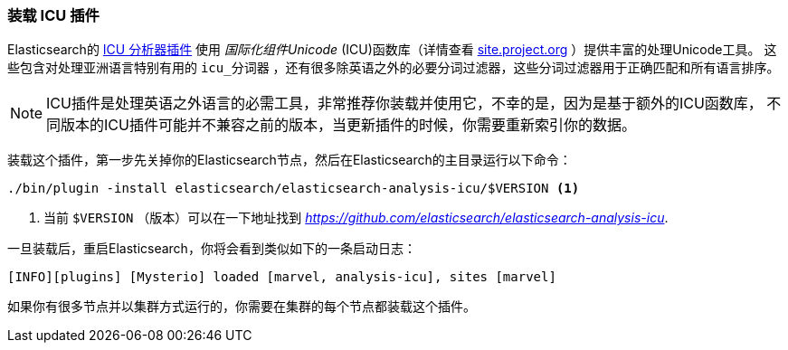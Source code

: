 [[icu-plugin]]
=== 装载 ICU 插件


Elasticsearch的 https://github.com/elasticsearch/elasticsearch-analysis-icu[ICU 分析器插件] 使用 _国际化组件Unicode_ (ICU)函数库（详情查看 http://site.icu-project.org[site.project.org] ）提供丰富的处理Unicode工具。
这些包含对处理亚洲语言特别有用的 `icu_分词器` ，还有很多除英语之外的必要分词过滤器，这些分词过滤器用于正确匹配和所有语言排序。

[NOTE]
==================================================

ICU插件是处理英语之外语言的必需工具，非常推荐你装载并使用它，不幸的是，因为是基于额外的ICU函数库，
不同版本的ICU插件可能并不兼容之前的版本，当更新插件的时候，你需要重新索引你的数据。

==================================================


装载这个插件，第一步先关掉你的Elasticsearch节点，然后在Elasticsearch的主目录运行以下命令：

[source,sh]
--------------------------------------------------
./bin/plugin -install elasticsearch/elasticsearch-analysis-icu/$VERSION <1>
--------------------------------------------------

<1> 当前 `$VERSION` （版本）可以在一下地址找到
    _https://github.com/elasticsearch/elasticsearch-analysis-icu_.


一旦装载后，重启Elasticsearch，你将会看到类似如下的一条启动日志：


    [INFO][plugins] [Mysterio] loaded [marvel, analysis-icu], sites [marvel]

如果你有很多节点并以集群方式运行的，你需要在集群的每个节点都装载这个插件。
